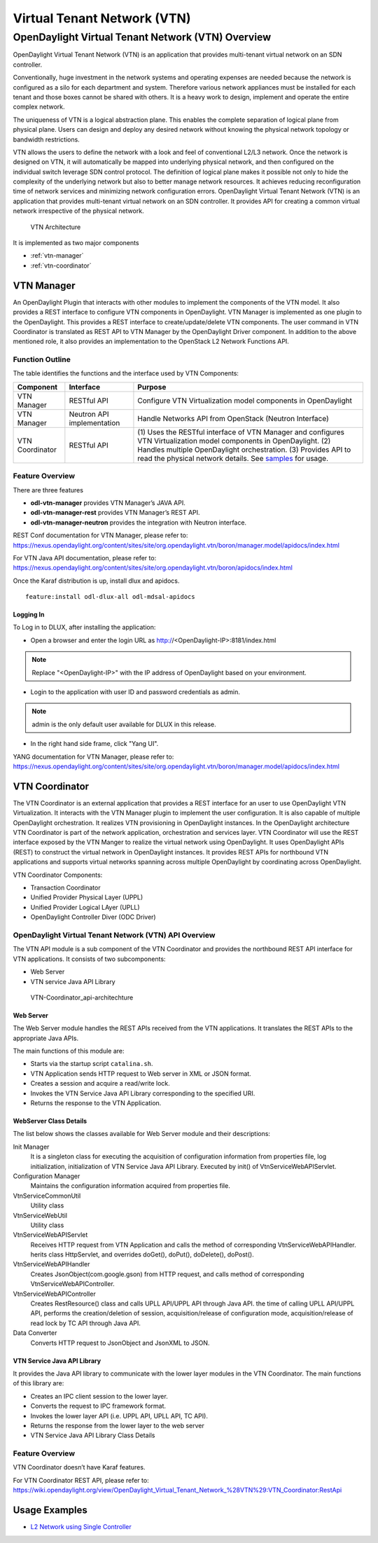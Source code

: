 .. _vtn-dev-guide:

Virtual Tenant Network (VTN)
============================

OpenDaylight Virtual Tenant Network (VTN) Overview
--------------------------------------------------

OpenDaylight Virtual Tenant Network (VTN) is an application that
provides multi-tenant virtual network on an SDN controller.

Conventionally, huge investment in the network systems and operating
expenses are needed because the network is configured as a silo for each
department and system. Therefore various network appliances must be
installed for each tenant and those boxes cannot be shared with others.
It is a heavy work to design, implement and operate the entire complex
network.

The uniqueness of VTN is a logical abstraction plane. This enables the
complete separation of logical plane from physical plane. Users can
design and deploy any desired network without knowing the physical
network topology or bandwidth restrictions.

VTN allows the users to define the network with a look and feel of
conventional L2/L3 network. Once the network is designed on VTN, it will
automatically be mapped into underlying physical network, and then
configured on the individual switch leverage SDN control protocol. The
definition of logical plane makes it possible not only to hide the
complexity of the underlying network but also to better manage network
resources. It achieves reducing reconfiguration time of network services
and minimizing network configuration errors. OpenDaylight Virtual Tenant
Network (VTN) is an application that provides multi-tenant virtual
network on an SDN controller. It provides API for creating a common
virtual network irrespective of the physical network.

.. figure:: ./images/vtn/vtn-overview.png
   :alt: VTN Architecture

   VTN Architecture

It is implemented as two major components

-  :ref:`vtn-manager`

-  :ref:`vtn-coordinator`

.. _vtn-manager:

VTN Manager
~~~~~~~~~~~

An OpenDaylight Plugin that interacts with other modules to implement
the components of the VTN model. It also provides a REST interface to
configure VTN components in OpenDaylight. VTN Manager is implemented as
one plugin to the OpenDaylight. This provides a REST interface to
create/update/delete VTN components. The user command in VTN Coordinator
is translated as REST API to VTN Manager by the OpenDaylight Driver
component. In addition to the above mentioned role, it also provides an
implementation to the OpenStack L2 Network Functions API.

Function Outline
^^^^^^^^^^^^^^^^

The table identifies the functions and the interface used by VTN
Components:

+--------------------------+--------------------------+--------------------------+
| Component                | Interface                | Purpose                  |
+==========================+==========================+==========================+
| VTN Manager              | RESTful API              | Configure VTN            |
|                          |                          | Virtualization model     |
|                          |                          | components in            |
|                          |                          | OpenDaylight             |
+--------------------------+--------------------------+--------------------------+
| VTN Manager              | Neutron API              | Handle Networks API from |
|                          | implementation           | OpenStack (Neutron       |
|                          |                          | Interface)               |
+--------------------------+--------------------------+--------------------------+
| VTN Coordinator          | RESTful API              | (1) Uses the RESTful     |
|                          |                          | interface of VTN         |
|                          |                          | Manager and configures   |
|                          |                          | VTN Virtualization       |
|                          |                          | model components in      |
|                          |                          | OpenDaylight.            |
|                          |                          | (2) Handles multiple     |
|                          |                          | OpenDaylight             |
|                          |                          | orchestration.           |
|                          |                          | (3) Provides API to      |
|                          |                          | read the physical        |
|                          |                          | network details. See     |
|                          |                          | `samples <https://wiki   |
|                          |                          | .OpenDaylight.org/view/O |
|                          |                          | penDaylight_Virtual_Tena |
|                          |                          | nt_Network_(VTN):VTN_Coo |
|                          |                          | rdinator:RestApi:L2_Netw |
|                          |                          | ork_Example_Using_VTN_Vi |
|                          |                          | rtualization>`__         |
|                          |                          | for usage.               |
+--------------------------+--------------------------+--------------------------+

Feature Overview
^^^^^^^^^^^^^^^^

There are three features

-  **odl-vtn-manager** provides VTN Manager’s JAVA API.

-  **odl-vtn-manager-rest** provides VTN Manager’s REST API.

-  **odl-vtn-manager-neutron** provides the integration with Neutron
   interface.

REST Conf documentation for VTN Manager, please refer to:
https://nexus.opendaylight.org/content/sites/site/org.opendaylight.vtn/boron/manager.model/apidocs/index.html


For VTN Java API documentation, please refer to:
https://nexus.opendaylight.org/content/sites/site/org.opendaylight.vtn/boron/apidocs/index.html

Once the Karaf distribution is up, install dlux and apidocs.

::

    feature:install odl-dlux-all odl-mdsal-apidocs

Logging In
''''''''''

To Log in to DLUX, after installing the application:

-  Open a browser and enter the login URL as
   http://<OpenDaylight-IP>:8181/index.html

.. note::

    Replace "<OpenDaylight-IP>" with the IP address of OpenDaylight
    based on your environment.

-  Login to the application with user ID and password credentials as
   admin.

.. note::

    admin is the only default user available for DLUX in this release.

-  In the right hand side frame, click "Yang UI".

YANG documentation for VTN Manager, please refer to:
https://nexus.opendaylight.org/content/sites/site/org.opendaylight.vtn/boron/manager.model/apidocs/index.html

.. _vtn-coordinator:

VTN Coordinator
~~~~~~~~~~~~~~~

The VTN Coordinator is an external application that provides a REST
interface for an user to use OpenDaylight VTN Virtualization. It
interacts with the VTN Manager plugin to implement the user
configuration. It is also capable of multiple OpenDaylight
orchestration. It realizes VTN provisioning in OpenDaylight instances.
In the OpenDaylight architecture VTN Coordinator is part of the network
application, orchestration and services layer. VTN Coordinator will use
the REST interface exposed by the VTN Manger to realize the virtual
network using OpenDaylight. It uses OpenDaylight APIs (REST) to
construct the virtual network in OpenDaylight instances. It provides
REST APIs for northbound VTN applications and supports virtual networks
spanning across multiple OpenDaylight by coordinating across
OpenDaylight.

VTN Coordinator Components:

-  Transaction Coordinator

-  Unified Provider Physical Layer (UPPL)

-  Unified Provider Logical LAyer (UPLL)

-  OpenDaylight Controller Diver (ODC Driver)

OpenDaylight Virtual Tenant Network (VTN) API Overview
^^^^^^^^^^^^^^^^^^^^^^^^^^^^^^^^^^^^^^^^^^^^^^^^^^^^^^

The VTN API module is a sub component of the VTN Coordinator and
provides the northbound REST API interface for VTN applications. It
consists of two subcomponents:

-  Web Server

-  VTN service Java API Library

.. figure:: ./images/vtn/vtn-coordinator-api-architecture.png
   :alt: VTN-Coordinator\_api-architechture

   VTN-Coordinator\_api-architechture

Web Server
''''''''''

The Web Server module handles the REST APIs received from the VTN
applications. It translates the REST APIs to the appropriate Java APIs.

The main functions of this module are:

-  Starts via the startup script ``catalina.sh``.

-  VTN Application sends HTTP request to Web server in XML or JSON
   format.

-  Creates a session and acquire a read/write lock.

-  Invokes the VTN Service Java API Library corresponding to the
   specified URI.

-  Returns the response to the VTN Application.

WebServer Class Details
'''''''''''''''''''''''

The list below shows the classes available for Web Server module and
their descriptions:

Init Manager
    It is a singleton class for executing the acquisition of
    configuration information from properties file, log initialization,
    initialization of VTN Service Java API Library. Executed by init()
    of VtnServiceWebAPIServlet.

Configuration Manager
    Maintains the configuration information acquired from properties
    file.

VtnServiceCommonUtil
    Utility class

VtnServiceWebUtil
    Utility class

VtnServiceWebAPIServlet
    Receives HTTP request from VTN Application and calls the method of
    corresponding VtnServiceWebAPIHandler. herits class HttpServlet, and
    overrides doGet(), doPut(), doDelete(), doPost().

VtnServiceWebAPIHandler
    Creates JsonObject(com.google.gson) from HTTP request, and calls
    method of corresponding VtnServiceWebAPIController.

VtnServiceWebAPIController
    Creates RestResource() class and calls UPLL API/UPPL API through
    Java API. the time of calling UPLL API/UPPL API, performs the
    creation/deletion of session, acquisition/release of configuration
    mode, acquisition/release of read lock by TC API through Java API.

Data Converter
    Converts HTTP request to JsonObject and JsonXML to JSON.

VTN Service Java API Library
''''''''''''''''''''''''''''

It provides the Java API library to communicate with the lower layer
modules in the VTN Coordinator. The main functions of this library are:

-  Creates an IPC client session to the lower layer.

-  Converts the request to IPC framework format.

-  Invokes the lower layer API (i.e. UPPL API, UPLL API, TC API).

-  Returns the response from the lower layer to the web server

-  VTN Service Java API Library Class Details

Feature Overview
^^^^^^^^^^^^^^^^

VTN Coordinator doesn’t have Karaf features.

For VTN Coordinator REST API, please refer to:
https://wiki.opendaylight.org/view/OpenDaylight_Virtual_Tenant_Network_%28VTN%29:VTN_Coordinator:RestApi

Usage Examples
~~~~~~~~~~~~~~

-  `L2 Network using Single
   Controller <https://wiki.OpenDaylight.org/view/OpenDaylight_Virtual_Tenant_Network_(VTN):VTN_Coordinator:RestApi:How_to_configure_L2_Network_with_Single_Controller>`__
